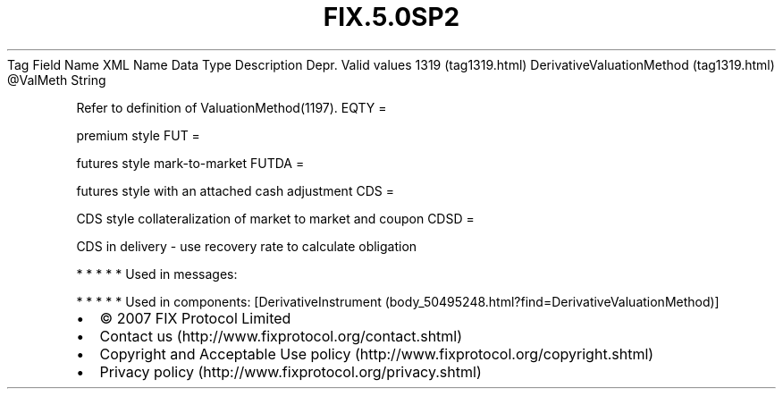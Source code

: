 .TH FIX.5.0SP2 "" "" "Tag #1319"
Tag
Field Name
XML Name
Data Type
Description
Depr.
Valid values
1319 (tag1319.html)
DerivativeValuationMethod (tag1319.html)
\@ValMeth
String
.PP
Refer to definition of ValuationMethod(1197).
EQTY
=
.PP
premium style
FUT
=
.PP
futures style mark-to-market
FUTDA
=
.PP
futures style with an attached cash adjustment
CDS
=
.PP
CDS style collateralization of market to market and coupon
CDSD
=
.PP
CDS in delivery - use recovery rate to calculate obligation
.PP
   *   *   *   *   *
Used in messages:
.PP
   *   *   *   *   *
Used in components:
[DerivativeInstrument (body_50495248.html?find=DerivativeValuationMethod)]

.PD 0
.P
.PD

.PP
.PP
.IP \[bu] 2
© 2007 FIX Protocol Limited
.IP \[bu] 2
Contact us (http://www.fixprotocol.org/contact.shtml)
.IP \[bu] 2
Copyright and Acceptable Use policy (http://www.fixprotocol.org/copyright.shtml)
.IP \[bu] 2
Privacy policy (http://www.fixprotocol.org/privacy.shtml)
